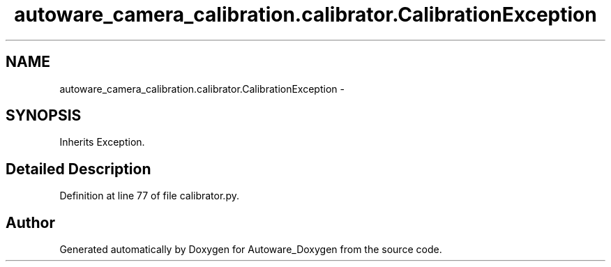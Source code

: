 .TH "autoware_camera_calibration.calibrator.CalibrationException" 3 "Fri May 22 2020" "Autoware_Doxygen" \" -*- nroff -*-
.ad l
.nh
.SH NAME
autoware_camera_calibration.calibrator.CalibrationException \- 
.SH SYNOPSIS
.br
.PP
.PP
Inherits Exception\&.
.SH "Detailed Description"
.PP 
Definition at line 77 of file calibrator\&.py\&.

.SH "Author"
.PP 
Generated automatically by Doxygen for Autoware_Doxygen from the source code\&.
